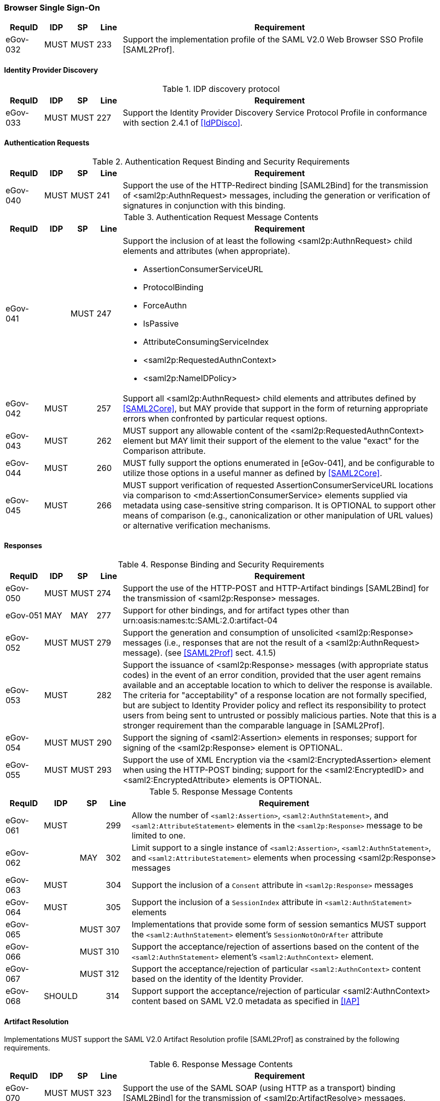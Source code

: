 === Browser Single Sign-On
[width="100%", cols="3,2,2,2,25", options="header"]
|====================
| RequID   | IDP  | SP   | Line | Requirement
| eGov-032 | MUST | MUST | 233  | Support the implementation profile of the SAML V2.0 Web Browser SSO Profile [SAML2Prof].
|====================

==== Identity Provider Discovery

.IDP discovery protocol
[width="100%", cols="3,2,2,2,25", options="header"]
|====================
| RequID   | IDP  | SP   | Line | Requirement
| eGov-033 | MUST | MUST | 227  | Support the Identity Provider Discovery Service Protocol Profile in conformance with section 2.4.1 of <<IdPDisco>>.
|====================


==== Authentication Requests

.Authentication Request Binding and Security Requirements
[width="100%", cols="3,2,2,2,25", options="header"]
|====================
| RequID   | IDP  | SP   | Line  | Requirement
| eGov-040 | MUST | MUST | 241   | Support the use of the HTTP-Redirect binding [SAML2Bind] for the transmission of <saml2p:AuthnRequest> messages, including the generation or verification of signatures in conjunction with this binding.
|====================

.Authentication Request Message Contents
[width="100%", cols="3,2,2,2,25a", options="header"]
|====================
| RequID   | IDP  | SP   | Line | Requirement
| eGov-041 |      | MUST | 247  | Support the inclusion of at least the following <saml2p:AuthnRequest> child elements and attributes (when appropriate).

* AssertionConsumerServiceURL
* ProtocolBinding
* ForceAuthn
* IsPassive
* AttributeConsumingServiceIndex
* <saml2p:RequestedAuthnContext>
* <saml2p:NameIDPolicy>

| eGov-042 | MUST |  | 257 | Support all <saml2p:AuthnRequest> child elements and attributes defined by <<SAML2Core>>, but MAY provide that support in the form of returning appropriate errors when confronted by particular request options.
| eGov-043 | MUST |  | 262 | MUST support any allowable content of the <saml2p:RequestedAuthnContext> element but MAY limit their support of the element to the value "exact" for the Comparison attribute.
| eGov-044 | MUST |  | 260 | MUST fully support the options enumerated in [eGov-041], and be configurable to utilize those options in a useful manner as defined by <<SAML2Core>>.
| eGov-045 | MUST |  | 266 | MUST support verification of requested AssertionConsumerServiceURL locations via comparison to <md:AssertionConsumerService> elements supplied via metadata using case-sensitive string comparison. It is OPTIONAL to support other means of comparison (e.g., canonicalization or other manipulation of URL values) or alternative verification mechanisms.
|====================

==== Responses

.Response Binding and Security Requirements
[width="100%", cols="3,2,2,2,25", options="header"]
|====================
| RequID   | IDP  | SP   | Line  | Requirement
| eGov-050 | MUST | MUST | 274   | Support the use of the HTTP-POST and HTTP-Artifact bindings [SAML2Bind] for the transmission of <saml2p:Response> messages.
| eGov-051 | MAY  | MAY  | 277   | Support for other bindings, and for artifact types other than urn:oasis:names:tc:SAML:2.0:artifact-04
| eGov-052 | MUST | MUST | 279   | Support the generation and consumption of unsolicited <saml2p:Response> messages (i.e., responses that are not the result of a <saml2p:AuthnRequest> message). (see <<SAML2Prof>> sect. 4.1.5)
| eGov-053 | MUST |      | 282   | Support the issuance of <saml2p:Response> messages (with appropriate status codes) in the event of an error condition, provided that the user agent remains available and an acceptable location to which to deliver the response is available. The criteria for "acceptability" of a response location are not formally specified, but are subject to Identity Provider policy and reflect its responsibility to protect users from being sent to untrusted or possibly malicious parties. Note that this is a stronger requirement than the comparable language in [SAML2Prof].
| eGov-054 | MUST | MUST | 290   | Support the signing of <saml2:Assertion> elements in responses; support for signing of the <saml2p:Response> element is OPTIONAL.
| eGov-055 | MUST | MUST | 293   | Support the use of XML Encryption via the <saml2:EncryptedAssertion> element when using the HTTP-POST binding; support for the <saml2:EncryptedID> and <saml2:EncryptedAttribute> elements is OPTIONAL.
|====================

.Response Message Contents
[width="100%", cols="3,2,2,2,25", options="header"]
|====================
| RequID   |  IDP   | SP   | Line | Requirement
| eGov-061 | MUST   |      | 299 | Allow the number of `<saml2:Assertion>`, `<saml2:AuthnStatement>`, and `<saml2:AttributeStatement>` elements in the `<saml2p:Response>` message to be limited to one.
| eGov-062 |        | MAY  | 302 | Limit support to a single instance of  `<saml2:Assertion>`, `<saml2:AuthnStatement>`, and `<saml2:AttributeStatement>` elements when processing <saml2p:Response> messages
| eGov-063 | MUST   |      | 304 | Support the inclusion of a `Consent` attribute in `<saml2p:Response>` messages
| eGov-064 | MUST   |      | 305 | Support the inclusion of a `SessionIndex` attribute in `<saml2:AuthnStatement>` elements
| eGov-065 |        | MUST | 307 | Implementations that provide some form of session semantics MUST support the `<saml2:AuthnStatement>` element's `SessionNotOnOrAfter` attribute
| eGov-066 |        | MUST | 310 | Support the acceptance/rejection of assertions based on the content of the `<saml2:AuthnStatement>` element's `<saml2:AuthnContext>` element.
| eGov-067 |        | MUST | 312 | Support the acceptance/rejection of particular `<saml2:AuthnContext>` content based on the identity of the Identity Provider.
| eGov-068 | SHOULD |      | 314 | Support support the acceptance/rejection of particular <saml2:AuthnContext> content based on SAML V2.0 metadata as specified in <<IAP>>

|====================

==== Artifact Resolution
Implementations MUST support the SAML V2.0 Artifact Resolution profile [SAML2Prof] as constrained by the following requirements.

.Response Message Contents
[width="100%", cols="3,2,2,2,25", options="header"]
|====================
| RequID   | IDP  | SP   | Line | Requirement
| eGov-070 | MUST | MUST | 323  | Support the use of the SAML SOAP (using HTTP as a transport) binding [SAML2Bind] for the transmission of <saml2p:ArtifactResolve> messages.
| eGov-071 | MUST | MUST | 326  | Support the use of SAML message signatures and TLS server authentication to authenticate artifact resolution requests
| eGov-072 | MUST | MUST | 330  | Support the use of the SAML SOAP (using HTTP as a transport) binding [SAML2Bind] for the transmission of <saml2p:ArtifactResponse> messages.
| eGov-073 | MUST | MUST | 333  | Support the use of SAML message signatures and TLS server authentication to authenticate artifact resolution responses
|====================
